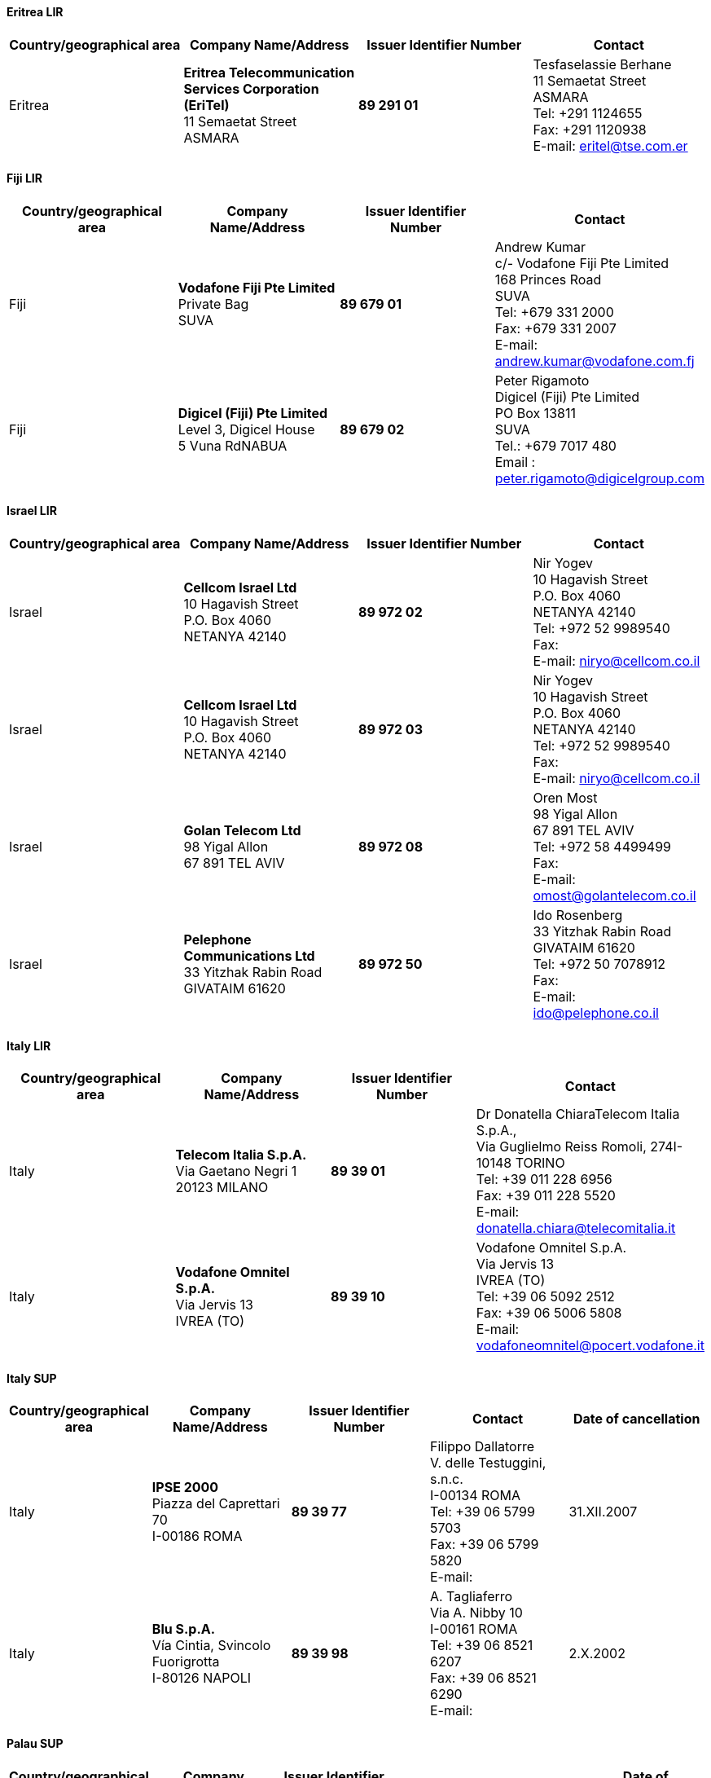 ==== Eritrea LIR

|===
h| Country/geographical area h| Company Name/Address h| Issuer Identifier Number h| Contact

| Eritrea | *Eritrea Telecommunication Services Corporation (EriTel)* +
11 Semaetat Street +
ASMARA | *89 291 01* | Tesfaselassie Berhane +
11 Semaetat Street +
ASMARA +
Tel: +291 1124655 +
Fax: +291 1120938 +
E-mail: eritel@tse.com.er

|===

==== Fiji LIR

|===
h| Country/geographical area h| Company Name/Address h| Issuer Identifier Number h| Contact

| Fiji | *Vodafone Fiji Pte Limited* +
Private Bag +
SUVA | *89 679 01* | Andrew Kumar +
c/- Vodafone Fiji Pte Limited +
168 Princes Road +
SUVA +
Tel: +679 331 2000 +
Fax: +679 331 2007 +
E-mail: andrew.kumar@vodafone.com.fj

| Fiji | *Digicel (Fiji) Pte Limited* +
Level 3, Digicel House +
5 Vuna RdNABUA | *89 679 02* | Peter Rigamoto +
Digicel (Fiji) Pte Limited +
PO Box 13811 +
SUVA +
Tel.: +679 7017 480 +
Email : peter.rigamoto@digicelgroup.com

|===


==== Israel LIR

|===
h| Country/geographical area h| Company Name/Address h| Issuer Identifier Number h| Contact

| Israel | *Cellcom Israel Ltd* +
10 Hagavish Street +
P.O. Box 4060 +
NETANYA 42140 | *89 972 02* | Nir Yogev +
10 Hagavish Street +
P.O. Box 4060 +
NETANYA 42140 +
Tel: +972 52 9989540 +
Fax: +
E-mail: niryo@cellcom.co.il

| Israel | *Cellcom Israel Ltd* +
10 Hagavish Street +
P.O. Box 4060 +
NETANYA 42140 | *89 972 03* | Nir Yogev +
10 Hagavish Street +
P.O. Box 4060 +
NETANYA 42140 +
Tel: +972 52 9989540 +
Fax: +
E-mail: niryo@cellcom.co.il

| Israel | *Golan Telecom Ltd* +
98 Yigal Allon +
67 891 TEL AVIV | *89 972 08* | Oren Most +
98 Yigal Allon +
67 891 TEL AVIV +
Tel: +972 58 4499499 +
Fax: +
E-mail: omost@golantelecom.co.il

| Israel | *Pelephone Communications Ltd* +
33 Yitzhak Rabin Road +
GIVATAIM 61620 | *89 972 50* | Ido Rosenberg +
33 Yitzhak Rabin Road +
GIVATAIM 61620 +
Tel: +972 50 7078912 +
Fax: +
E-mail: ido@pelephone.co.il

|===

==== Italy LIR

|===
h| Country/geographical area h| Company Name/Address h| Issuer Identifier Number h| Contact

| Italy | *Telecom Italia S.p.A.* +
Via Gaetano Negri 1 +
 20123 MILANO
| *89 39 01* | Dr Donatella ChiaraTelecom Italia S.p.A., +
 Via Guglielmo Reiss Romoli, 274I-10148 TORINO +
 Tel: +39 011 228 6956 +
 Fax: +39 011 228 5520 +
 E-mail: donatella.chiara@telecomitalia.it

| Italy | *Vodafone Omnitel S.p.A.* +
Via Jervis 13 +
IVREA (TO) | *89 39 10* | Vodafone Omnitel S.p.A. +
Via Jervis 13 +
IVREA (TO) +
Tel: +39 06 5092 2512 +
Fax: +39 06 5006 5808 +
E-mail: vodafoneomnitel@pocert.vodafone.it

|===


==== Italy SUP

|===
h| Country/geographical area h| Company Name/Address h| Issuer Identifier Number h| Contact h| Date of cancellation

| Italy | *IPSE 2000* +
Piazza del Caprettari 70 +
I-00186 ROMA | *89 39 77* | Filippo Dallatorre +
V. delle Testuggini, s.n.c. +
I-00134 ROMA +
Tel: +39 06 5799 5703 +
Fax: +39 06 5799 5820 +
E-mail: | 31.XII.2007

| Italy | *Blu S.p.A.* +
Vía Cintia, Svincolo +
Fuorigrotta +
I-80126 NAPOLI | *89 39 98* | A. Tagliaferro +
Via A. Nibby 10 +
I-00161 ROMA +
Tel: +39 06 8521 6207 +
Fax: +39 06 8521 6290 +
E-mail: | 2.X.2002

|===


==== Palau SUP

|===
h| Country/geographical area h| Company Name/Address h| Issuer Identifier Number h| Contact h| Date of cancellation
| Palau | *Palau Mobile Corporation* +
P.O. Box 8084 +
KOROR STATE, +
Palau PW96940 | *89 680 80* | Mark Yu Cheng Lin +
P.O. Box 8084 +
KOROR STATE, Palau PW96940 +
Tel: +680 488 1903 +
Fax: +680 488 0607 +
E-mail:marklin@viamedia.com.tw | 30.IX.2018

|===

==== Switzerland LIR

|===
h| Country/geographical area h| Company Name/Address h| Issuer Identifier Number h| Contact

| Switzerland | *Swisscom* +
Alte Tiefenaustrasse 6 +
CH-3050 BERN | *89 41 00* | Wylenmann Regula +
Alte Tiefenaustrasse 6 +
CH-3050 BERN +
Tel.: +41 58 223 47 82 +
E-mail: regula.wylenmann@swisscom.com

| Switzerland | *Swisscom* +
Alte Tiefenaustrasse 6 +
CH-3050 BERN | *89 41 01* | Wylenmann Regula +
Alte Tiefenaustrasse 6 +
CH-3050 BERN +
Tel.: +41 58 223 47 82 +
E-mail: regula.wylenmann@swisscom.com

| Switzerland | *Sunrise Communications AG* +
Binzmühlestrasse 130 +
CH-8050 Zürich | *89 41 02* | Meier Andreas +
Binzmühlestrasse 130 +
CH-8050 Zürich +
Tel.: +41 58 777 77 77 +
Fax: +41 58 777 69 99 +
E-mail: andreas.meier@sunrise.net

| Switzerland | *Salt Mobile SA* +
Regulatory Affairs +
Rue du Caudray 4 +
CH-1020 Renens | *89 41 03* | Beghi Luca +
Rue du Caudray 4 +
CH-1020 Renens +
Tel.: +41 21 216 1010 +
Fax: +41 21 216 1515 +
E-mail: luca.beghi@salt.ch

| Switzerland | *relario AG* +
Lindenstrasse 16 +
CH-6340 Baar | *89 41 04* | Klebor Stefan +
Lindenstrasse 16 +
CH-6340 Baar +
Tel.: +41 61 666 63 30 +
Fax: +41 61 666 63 31 +
E-mail: sk@relario.com

| Switzerland | *Die Schweizerische Post AG Information Technology Services* +
Webergutstrasse 12 +
CH-3030 Bern (Zollikofen) | *89 41 23* | Weber Marco +
Webergutstrasse 12 +
CH-3030 Bern (Zollikofen) +
Tel.: +41 31 338 0953 +
Fax: +41 31 338 6654 +
E-mail: webermarc@post.ch

| Switzerland | *Lycatel GmbH* +
Hermetschloostrasse 73 +
CH-8048 Zürich | *89 41 24* | Thakur Suzie +
Hermetschloostrasse 73 +
CH-8048 Zürich +
Tel.: +41 44 240 38 38 +
Fax: +41 44 240 39 39 +
E-mail: info@lycatel.ch

| Switzerland | *UPC Schweiz GmbH* +
Richtiplatz 5 +
CH-8304 Wallisellen | *89 41 25* | Reichmuth Benjamin +
Richtiplatz 5 +
CH-8304 Wallisellen +
Tel.: +41 58 388 98 96 +
Fax: +41 58 388 98 96 +
E-mail: benjamin.reichmuth@upc.ch

| Switzerland | *WeMobile SA* +
Rue de Veyrot 14 +
CH-1217 Meyrin | *89 41 26* | Ben Amer Walid +
Rue de Veyrot 14 +
CH-1217 Meyrin +
Tel.: +41 22 777 7122 +
Fax: +41 22 777 7122 +
E-mail: walid@wemobile.ch

| Switzerland | *Beeone Communications SA* +
route des Jeunes 6 +
CH-1227 Carouge GE | *89 41 29* | Schreier Olivier +
route des Jeunes 6 +
CH-1227 Carouge GE +
Tel.: +41 22 300 59 03 +
Fax: +41 22 300 59 09 +
E-mail: operation@beeone.ch

| Switzerland | *STMicroelectronics International NV* +
Succursale de Plan-les-Ouates +
Chemin du Champ-des-Filles 39 +
CH-1228 Plan-les-Ouates | *89 41 30* | Salvatore Acunto +
Chemin du Champ-des-Filles 39  +
CH-1228 Plan-les-Ouates +
Tel.: +41 78 744 7909 +
Fax: +41 22 929 2988 +
E-mail: salvatore.acunto@st.com

|===

==== Switzerland ADD

|===
h| Country/geographical area h| Company Name/Address h| Issuer Identifier Number h| Contact h| Effective date of usage
| Switzerland | *Telecom26 AG*
Bahnhofstrasse 10 +
6300 ZUG | *89 41 31* | Michael Ashdown +
Bahnhofstrasse 10 +
6300 ZUG  +
Tel: +41 43 500 42 44 +
E-mail: mashdown@telecom26.ch | 1.III.2019

|===
